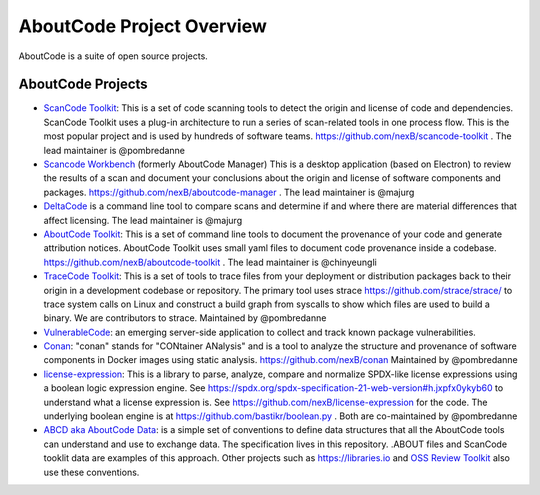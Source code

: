 .. _aboutcode-project-overview:

==========================
AboutCode Project Overview
==========================

AboutCode is a suite of open source projects.

AboutCode Projects
******************

- `ScanCode Toolkit <https://github.com/nexB/scancode-toolkit>`_: This is a set of code scanning tools to detect the origin and license of code and dependencies. ScanCode Toolkit uses a plug-in architecture to run a series of scan-related tools in one process flow. This is the most popular project and is used by hundreds of software teams. https://github.com/nexB/scancode-toolkit . The lead maintainer is @pombredanne

- `Scancode Workbench <https://github.com/nexB/scancode-workbench>`_ (formerly AboutCode Manager) This is a desktop application (based on Electron) to review the results of a scan and document your conclusions about the origin and license of software components and packages. https://github.com/nexB/aboutcode-manager . The lead maintainer is @majurg

- `DeltaCode <https://github.com/nexB/deltacode>`_ is a command line tool to compare scans and determine if and where there are material differences that affect licensing. The lead maintainer is @majurg

- `AboutCode Toolkit <https://github.com/nexB/aboutcode-toolkit>`_: This is a set of command line tools to document the provenance of your code and generate attribution notices.  AboutCode Toolkit uses small yaml files to document code provenance inside a codebase. https://github.com/nexB/aboutcode-toolkit . The lead maintainer is @chinyeungli

- `TraceCode Toolkit <https://github.com/nexB/tracecode-toolkit>`_: This is a set of tools to trace files from your deployment or distribution packages back to their origin in a development codebase or repository.  The primary tool uses strace https://github.com/strace/strace/ to trace system calls on Linux and construct a build graph from syscalls to show which files are used to build a binary. We are contributors to strace. Maintained by @pombredanne

- `VulnerableCode <https://github.com/nexB/vulnerablecode>`_: an emerging server-side application to collect and track known package vulnerabilities.

- `Conan <https://github.com/nexB/conan>`_: "conan" stands for "CONtainer ANalysis" and is a tool to analyze the structure and provenance of software components in Docker images using static analysis. https://github.com/nexB/conan Maintained by @pombredanne

- `license-expression <https://github.com/nexB/license-expression/>`_: This is a library to parse, analyze, compare and normalize SPDX-like license expressions using a boolean logic expression engine. See https://spdx.org/spdx-specification-21-web-version#h.jxpfx0ykyb60 to understand what a license expression is. See https://github.com/nexB/license-expression for the code. The underlying boolean engine is at https://github.com/bastikr/boolean.py . Both are co-maintained by @pombredanne

- `ABCD aka AboutCode Data <https://github.com/AyanSinhaMahapatra/aboutcode/blob/master/docs/source/aboutcode-data/abcd.rst>`_: is a simple set of conventions to define data structures that all the AboutCode tools can understand and use to exchange data. The specification lives in this repository. .ABOUT files and ScanCode tooklit data are examples of this approach. Other projects such as https://libraries.io and `OSS Review Toolkit <https://github.com/heremaps/oss-review-toolkit>`_ also use these conventions.
